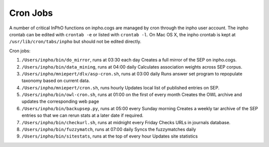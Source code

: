 Cron Jobs
-----------------


A number of critical InPhO functions on inpho.cogs are managed by cron through the inpho user account.  The inpho crontab can be edited with ``crontab -e`` or listed with ``crontab -l``. On Mac OS X, the inpho crontab is kept at ``/usr/lib/cron/tabs/inpho`` but should not be edited directly.

Cron jobs:

1.  ``/Users/inpho/bin/do_mirror``, runs at 03:30 each day
    Creates a full mirror of the SEP on inpho.cogs.

2. ``/Users/inpho/bin/data_mining``, runs at 04:00 daily
   Calculates association weights across SEP corpus.

3. ``/Users/inpho/mniepert/dlv/asp-cron.sh``, runs at 03:00 daily
   Runs answer set program to repopulate taxonomy based on current data.

4. ``/Users/inpho/mniepert/cron.sh``, runs hourly
   Updates local list of published entries on SEP.

5. ``/Users/inpho/bin/owl-cron.sh``, runs at 01:00 on the first of every month
   Creates the OWL archive and updates the corresponding web page

6. ``/Users/inpho/bin/backupsep.py``, runs at 05:00 every Sunday morning
   Creates a weekly tar archive of the SEP entries so that we can rerun stats at a later date if required.

7. ``/Users/inpho/bin/checkurl.sh``, runs at midnight every Friday
   Checks URLs in journals database.

8. ``/Users/inpho/bin/fuzzymatch``, runs at 07:00 daily
   Syncs the fuzzymatches daily

9. ``/Users/inpho/bin/sitestats``, runs at the top of every hour
   Updates site statistics
